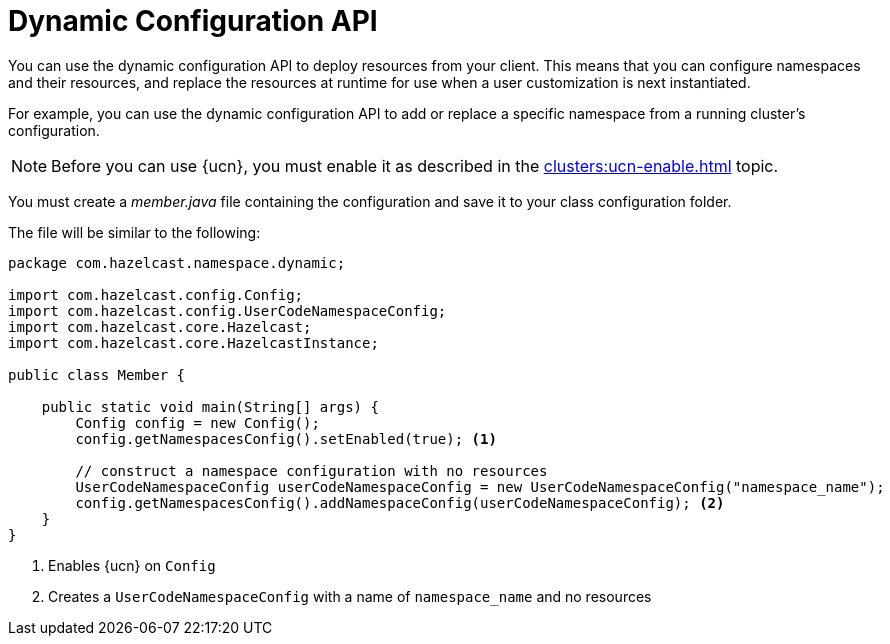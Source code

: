 = Dynamic Configuration API
:description: You can use the dynamic configuration API to deploy resources from your client. This means that you can configure namespaces and their resources, and replace the resources at runtime for use when a user customization is next instantiated.
:page-enterprise: true
:page-beta: true

{description}

For example, you can use the dynamic configuration API to add or replace a specific namespace from a running cluster's configuration.

NOTE: Before you can use {ucn}, you must enable it as described in the xref:clusters:ucn-enable.adoc[] topic.

You must create a _member.java_ file containing the configuration and save it to your class configuration folder. 

The file will be similar to the following:

[source,java]
----
package com.hazelcast.namespace.dynamic;

import com.hazelcast.config.Config;
import com.hazelcast.config.UserCodeNamespaceConfig;
import com.hazelcast.core.Hazelcast;
import com.hazelcast.core.HazelcastInstance;

public class Member {

    public static void main(String[] args) {
        Config config = new Config();
        config.getNamespacesConfig().setEnabled(true); <1>

        // construct a namespace configuration with no resources
        UserCodeNamespaceConfig userCodeNamespaceConfig = new UserCodeNamespaceConfig("namespace_name");
        config.getNamespacesConfig().addNamespaceConfig(userCodeNamespaceConfig); <2>
    }
}
----
<1> Enables {ucn} on `Config`
<2> Creates a `UserCodeNamespaceConfig` with a name of `namespace_name` and no resources 